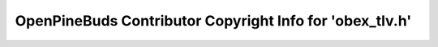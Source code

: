 =========================================================
OpenPineBuds Contributor Copyright Info for 'obex_tlv.h'
=========================================================

